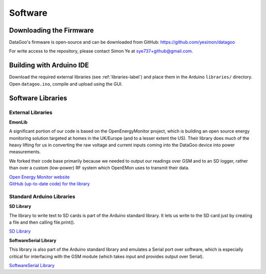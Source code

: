 .. _ref-software:

========
Software
========

Downloading the Firmware
=========================
DataGoo's firmware is open-source and can be downloaded from GitHub: https://github.com/yesimon/datagoo

For write access to the repository, please contact Simon Ye
at sye737+github@gmail.com.

Building with Arduino IDE
=========================
Download the required external libraries (see :ref:`libraries-label`)
and place them in the Arduino ``libraries/`` directory.
Open ``datagoo.ino``, compile and upload using the GUI.



.. _libraries-label:

Software Libraries
==================

External Libraries
------------------

**EmonLib**

A significant portion of our code is based on the OpenEnergyMonitor project,
which is building an open source energy monitoring solution targeted at homes
in the UK/Europe (and to a lesser extent the US). Their library does much of
the heavy lifting for us in converting the raw voltage and current inputs coming
into the DataGoo device into power measurements.

We forked their code base primarily because we needed to output our readings
over GSM and to an SD logger, rather than over a custom (low-power) RF system
which OpenEMon uses to transmit their data.

| `Open Energy Monitor website <http://openenergymonitor.org/emon/>`_
| `GitHub (up-to-date code) for the library <https://github.com/openenergymonitor/EmonLib/>`_

Standard Arduino Libraries
---------------------------

**SD Library**

The library to write text to SD cards is part of the Arduino standard
library. It lets us write to the SD card just by creating a file and
then calling file.print().

`SD Library <http://arduino.cc/en/Reference/SD/>`_

**SoftwareSerial Library**

This library is also part of the Arduino standard library and emulates a Serial port over
software, which is especially critical for interfacing with the GSM module (which takes input
and provides output over Serial).

`SoftwareSerial Library <http://arduino.cc/en/Reference/SoftwareSerial/>`_
